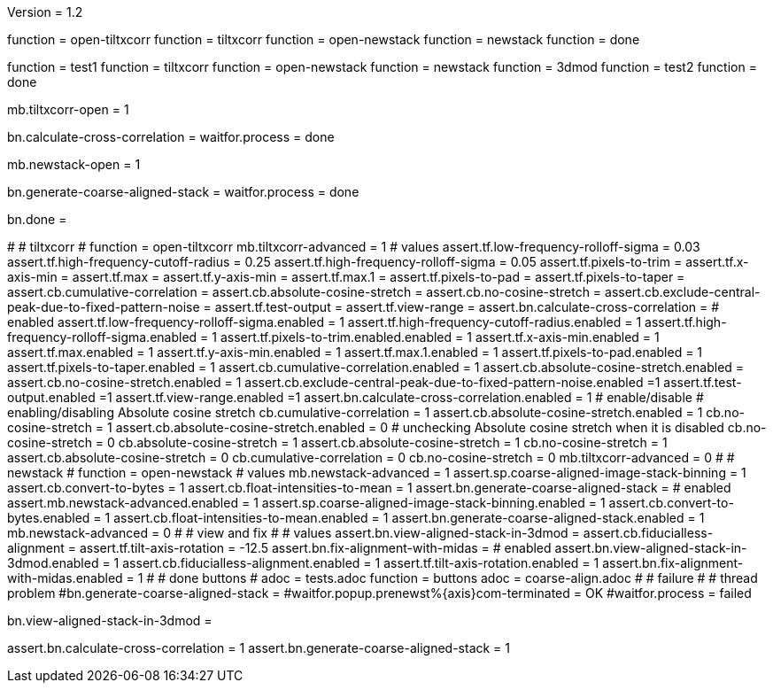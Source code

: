 Version = 1.2

[function = build]
function = open-tiltxcorr
function = tiltxcorr
function = open-newstack
function = newstack
function = done

[function = test]
function = test1
function = tiltxcorr
function = open-newstack
function = newstack
function = 3dmod
function = test2
function = done

[function = open-tiltxcorr]
mb.tiltxcorr-open = 1

[function = tiltxcorr]
bn.calculate-cross-correlation =
waitfor.process = done

[function = open-newstack]
mb.newstack-open = 1

[function = newstack]
bn.generate-coarse-aligned-stack =
waitfor.process = done

[function = done]
bn.done =

[function = test1]
#
# tiltxcorr
#
function = open-tiltxcorr
mb.tiltxcorr-advanced = 1
# values
assert.tf.low-frequency-rolloff-sigma = 0.03
assert.tf.high-frequency-cutoff-radius = 0.25
assert.tf.high-frequency-rolloff-sigma = 0.05
assert.tf.pixels-to-trim =
assert.tf.x-axis-min =
assert.tf.max =
assert.tf.y-axis-min =
assert.tf.max.1 =
assert.tf.pixels-to-pad =
assert.tf.pixels-to-taper =
assert.cb.cumulative-correlation =
assert.cb.absolute-cosine-stretch =
assert.cb.no-cosine-stretch =
assert.cb.exclude-central-peak-due-to-fixed-pattern-noise =
assert.tf.test-output =
assert.tf.view-range =
assert.bn.calculate-cross-correlation =
# enabled
assert.tf.low-frequency-rolloff-sigma.enabled = 1
assert.tf.high-frequency-cutoff-radius.enabled = 1
assert.tf.high-frequency-rolloff-sigma.enabled = 1
assert.tf.pixels-to-trim.enabled.enabled = 1
assert.tf.x-axis-min.enabled = 1
assert.tf.max.enabled = 1
assert.tf.y-axis-min.enabled = 1
assert.tf.max.1.enabled = 1
assert.tf.pixels-to-pad.enabled = 1
assert.tf.pixels-to-taper.enabled = 1
assert.cb.cumulative-correlation.enabled = 1
assert.cb.absolute-cosine-stretch.enabled =
assert.cb.no-cosine-stretch.enabled = 1
assert.cb.exclude-central-peak-due-to-fixed-pattern-noise.enabled =1
assert.tf.test-output.enabled =1
assert.tf.view-range.enabled =1
assert.bn.calculate-cross-correlation.enabled = 1
# enable/disable
#   enabling/disabling Absolute cosine stretch
cb.cumulative-correlation = 1
assert.cb.absolute-cosine-stretch.enabled = 1
cb.no-cosine-stretch = 1
assert.cb.absolute-cosine-stretch.enabled = 0
#   unchecking Absolute cosine stretch when it is disabled
cb.no-cosine-stretch = 0
cb.absolute-cosine-stretch = 1
assert.cb.absolute-cosine-stretch = 1
cb.no-cosine-stretch = 1
assert.cb.absolute-cosine-stretch = 0
cb.cumulative-correlation = 0
cb.no-cosine-stretch = 0
mb.tiltxcorr-advanced = 0
#
# newstack
#
function = open-newstack
# values
mb.newstack-advanced = 1
assert.sp.coarse-aligned-image-stack-binning = 1
assert.cb.convert-to-bytes = 1
assert.cb.float-intensities-to-mean = 1
assert.bn.generate-coarse-aligned-stack = 
# enabled
assert.mb.newstack-advanced.enabled = 1
assert.sp.coarse-aligned-image-stack-binning.enabled = 1
assert.cb.convert-to-bytes.enabled = 1
assert.cb.float-intensities-to-mean.enabled = 1
assert.bn.generate-coarse-aligned-stack.enabled = 1
mb.newstack-advanced = 0
#
# view and fix
#
# values
assert.bn.view-aligned-stack-in-3dmod = 
assert.cb.fiducialless-alignment = 
assert.tf.tilt-axis-rotation = -12.5
assert.bn.fix-alignment-with-midas = 
# enabled
assert.bn.view-aligned-stack-in-3dmod.enabled = 1
assert.cb.fiducialless-alignment.enabled = 1
assert.tf.tilt-axis-rotation.enabled = 1
assert.bn.fix-alignment-with-midas.enabled = 1
#
# done buttons
#
adoc = tests.adoc
function = buttons
adoc = coarse-align.adoc
#
# failure
#
# thread problem
#bn.generate-coarse-aligned-stack =
#waitfor.popup.prenewst%{axis}com-terminated = OK
#waitfor.process = failed

[function = 3dmod]
bn.view-aligned-stack-in-3dmod =

[function = test2]
assert.bn.calculate-cross-correlation = 1
assert.bn.generate-coarse-aligned-stack = 1
